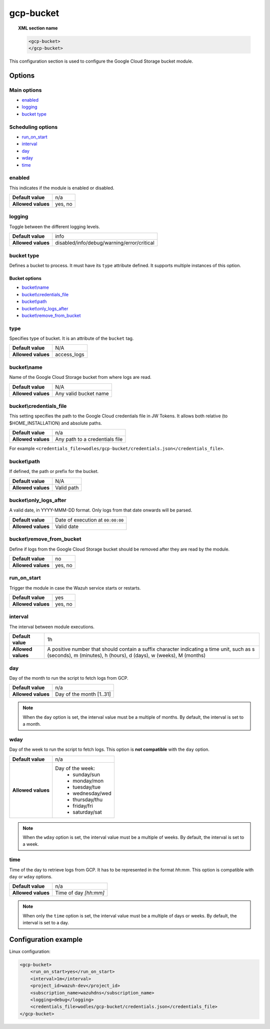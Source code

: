 .. Copyright (C) 2015, Wazuh, Inc.
.. meta::
  :description: The Wazuh GCP Storage module allows you to process logs stored in Google Cloud Storage buckets. Learn more about how to configure the module in this section.

.. _gcp-bucket:

gcp-bucket
==========

.. versionadded:: 4.3.0

.. topic:: XML section name

	.. code-block:: xml

		<gcp-bucket>
		</gcp-bucket>

This configuration section is used to configure the Google Cloud Storage bucket module.

Options
-------

Main options
^^^^^^^^^^^^

- `enabled`_
- `logging`_
- `bucket type`_

Scheduling options
^^^^^^^^^^^^^^^^^^

- `run_on_start`_
- `interval`_
- `day`_
- `wday`_
- `time`_

enabled
^^^^^^^

This indicates if the module is enabled or disabled.

+--------------------+--------------+
| **Default value**  | n/a          |
+--------------------+--------------+
| **Allowed values** | yes, no      |
+--------------------+--------------+


logging
^^^^^^^^

Toggle between the different logging levels.

+--------------------+--------------------------------------------+
| **Default value**  | info                                       |
+--------------------+--------------------------------------------+
| **Allowed values** | disabled/info/debug/warning/error/critical |
+--------------------+--------------------------------------------+

bucket type
^^^^^^^^^^^

Defines a bucket to process. It must have its ``type`` attribute defined. It supports multiple instances of this option.

Bucket options
~~~~~~~~~~~~~~

- `bucket\\name`_
- `bucket\\credentials_file`_
- `bucket\\path`_
- `bucket\\only_logs_after`_
- `bucket\\remove_from_bucket`_

type
^^^^

Specifies type of bucket. It is an attribute of the ``bucket`` tag.

+--------------------+-------------+
| **Default value**  | N/A         |
+--------------------+-------------+
| **Allowed values** | access_logs |
+--------------------+-------------+

bucket\\name
^^^^^^^^^^^^

Name of the Google Cloud Storage bucket from where logs are read.

+--------------------+-----------------------------+
| **Default value**  | N/A                         |
+--------------------+-----------------------------+
| **Allowed values** | Any valid bucket name       |
+--------------------+-----------------------------+

bucket\\credentials_file
^^^^^^^^^^^^^^^^^^^^^^^^

This setting specifies the path to the Google Cloud credentials file in JW Tokens. It allows both relative (to $HOME_INSTALLATION) and absolute paths.

+--------------------+--------------------------------+
| **Default value**  | n/a                            |
+--------------------+--------------------------------+
| **Allowed values** | Any path to a credentials file |
+--------------------+--------------------------------+

For example ``<credentials_file>wodles/gcp-bucket/credentials.json</credentials_file>``.

bucket\\path
^^^^^^^^^^^^

If defined, the path or prefix for the bucket.

+--------------------+---------------+
| **Default value**  | N/A           |
+--------------------+---------------+
| **Allowed values** | Valid path    |
+--------------------+---------------+

bucket\\only_logs_after
^^^^^^^^^^^^^^^^^^^^^^^

A valid date, in YYYY-MMM-DD format. Only logs from that date onwards will be parsed.

+--------------------+-----------------------------------+
| **Default value**  | Date of execution at ``00:00:00`` |
+--------------------+-----------------------------------+
| **Allowed values** | Valid date                        |
+--------------------+-----------------------------------+

bucket\\remove_from_bucket
^^^^^^^^^^^^^^^^^^^^^^^^^^

Define if logs from the Google Cloud Storage bucket should be removed after they are read by the module.

+--------------------+---------+
| **Default value**  | no      |
+--------------------+---------+
| **Allowed values** | yes, no |
+--------------------+---------+



run_on_start
^^^^^^^^^^^^^

Trigger the module in case the Wazuh service starts or restarts.

+--------------------+---------+
| **Default value**  | yes     |
+--------------------+---------+
| **Allowed values** | yes, no |
+--------------------+---------+

interval
^^^^^^^^

The interval between module executions.

+--------------------+----------------------------------------------------------------------------------------------------------------------------------------------------------------+
| **Default value**  | 1h                                                                                                                                                             |
+--------------------+----------------------------------------------------------------------------------------------------------------------------------------------------------------+
| **Allowed values** | A positive number that should contain a suffix character indicating a time unit, such as s (seconds), m (minutes), h (hours), d (days), w (weeks), M (months)  |
+--------------------+----------------------------------------------------------------------------------------------------------------------------------------------------------------+

day
^^^

Day of the month to run the script to fetch logs from GCP.

+--------------------+--------------------------+
| **Default value**  | n/a                      |
+--------------------+--------------------------+
| **Allowed values** | Day of the month [1..31] |
+--------------------+--------------------------+

.. note::

	When the ``day`` option is set, the interval value must be a multiple of months. By default, the interval is set to a month.

wday
^^^^

Day of the week to run the script to fetch logs. This option is **not compatible** with the ``day`` option.

+--------------------+--------------------------+
| **Default value**  | n/a                      |
+--------------------+--------------------------+
| **Allowed values** | Day of the week:         |
|                    |   - sunday/sun           |
|                    |   - monday/mon           |
|                    |   - tuesday/tue          |
|                    |   - wednesday/wed        |
|                    |   - thursday/thu         |
|                    |   - friday/fri           |
|                    |   - saturday/sat         |
+--------------------+--------------------------+

.. note::

	When the ``wday`` option is set, the interval value must be a multiple of weeks. By default, the interval is set to a week.

time
^^^^

Time of the day to retrieve logs from GCP. It has to be represented in the format *hh:mm*. This option is compatible with ``day`` or ``wday`` options.

+--------------------+-----------------------+
| **Default value**  | n/a                   |
+--------------------+-----------------------+
| **Allowed values** | Time of day *[hh:mm]* |
+--------------------+-----------------------+

.. note::

	When only the ``time`` option is set, the interval value must be a multiple of days or weeks. By default, the interval is set to a day.

Configuration example
---------------------

Linux configuration:

.. code-block:: xml

    <gcp-bucket>
        <run_on_start>yes</run_on_start>
        <interval>1m</interval>
        <project_id>wazuh-dev</project_id>
        <subscription_name>wazuhdns</subscription_name>
        <logging>debug</logging>
        <credentials_file>wodles/gcp-bucket/credentials.json</credentials_file>
    </gcp-bucket>
